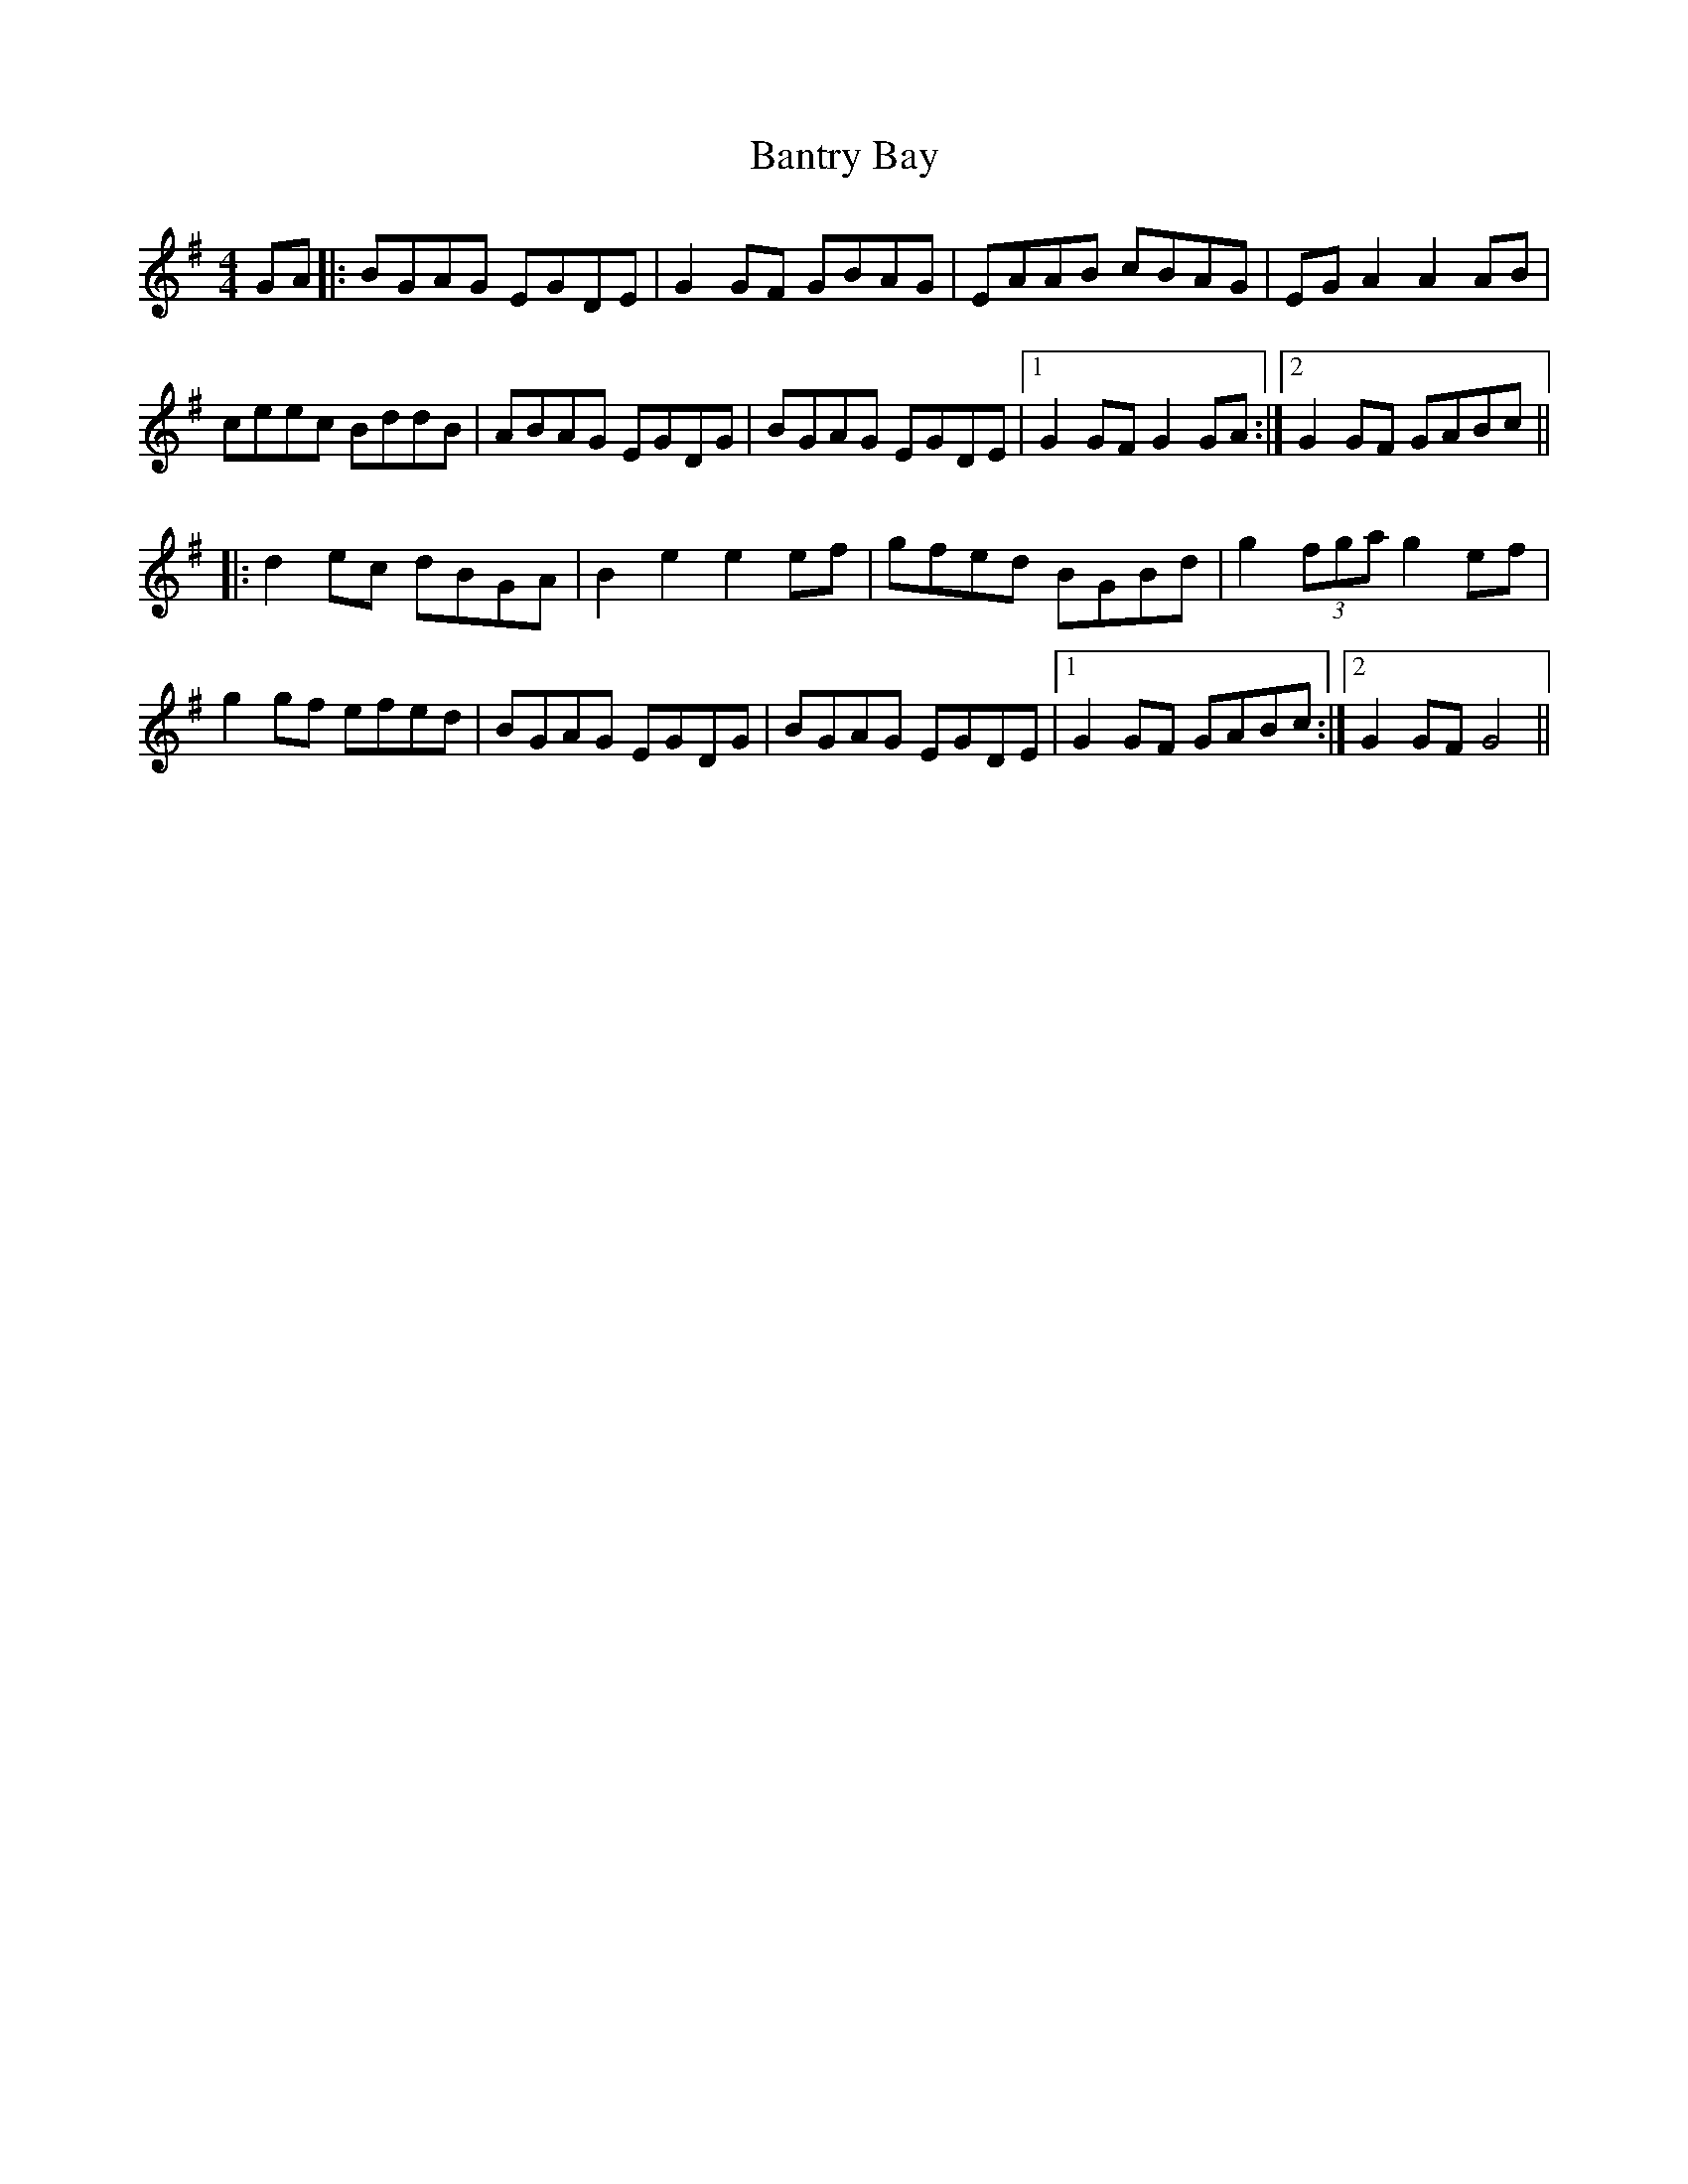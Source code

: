 X: 2799
T: Bantry Bay
R: hornpipe
M: 4/4
K: Gmajor
GA|:BGAG EGDE|G2GF GBAG|EAAB cBAG|EGA2 A2AB|
ceec BddB|ABAG EGDG|BGAG EGDE|1 G2GF G2GA:|2 G2GF GABc||
|:d2ec dBGA|B2e2 e2ef|gfed BGBd|g2(3fga g2ef|
g2gf efed|BGAG EGDG|BGAG EGDE|1 G2GF GABc:|2 G2GF G4||

